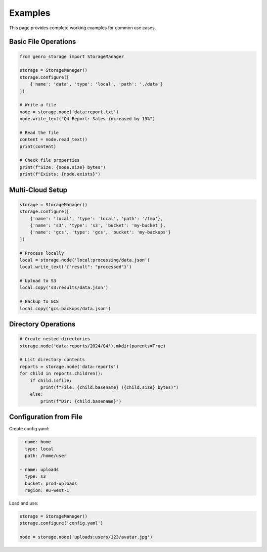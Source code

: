 Examples
========

This page provides complete working examples for common use cases.

Basic File Operations
---------------------

.. code-block:: python

    from genro_storage import StorageManager

    storage = StorageManager()
    storage.configure([
        {'name': 'data', 'type': 'local', 'path': './data'}
    ])

    # Write a file
    node = storage.node('data:report.txt')
    node.write_text("Q4 Report: Sales increased by 15%")

    # Read the file
    content = node.read_text()
    print(content)

    # Check file properties
    print(f"Size: {node.size} bytes")
    print(f"Exists: {node.exists}")

Multi-Cloud Setup
-----------------

.. code-block:: python

    storage = StorageManager()
    storage.configure([
        {'name': 'local', 'type': 'local', 'path': '/tmp'},
        {'name': 's3', 'type': 's3', 'bucket': 'my-bucket'},
        {'name': 'gcs', 'type': 'gcs', 'bucket': 'my-backups'}
    ])

    # Process locally
    local = storage.node('local:processing/data.json')
    local.write_text('{"result": "processed"}')

    # Upload to S3
    local.copy('s3:results/data.json')

    # Backup to GCS
    local.copy('gcs:backups/data.json')

Directory Operations
--------------------

.. code-block:: python

    # Create nested directories
    storage.node('data:reports/2024/Q4').mkdir(parents=True)

    # List directory contents
    reports = storage.node('data:reports')
    for child in reports.children():
        if child.isfile:
            print(f"File: {child.basename} ({child.size} bytes)")
        else:
            print(f"Dir: {child.basename}")

Configuration from File
-----------------------

Create config.yaml:

.. code-block:: yaml

    - name: home
      type: local
      path: /home/user

    - name: uploads
      type: s3
      bucket: prod-uploads
      region: eu-west-1

Load and use:

.. code-block:: python

    storage = StorageManager()
    storage.configure('config.yaml')
    
    node = storage.node('uploads:users/123/avatar.jpg')
